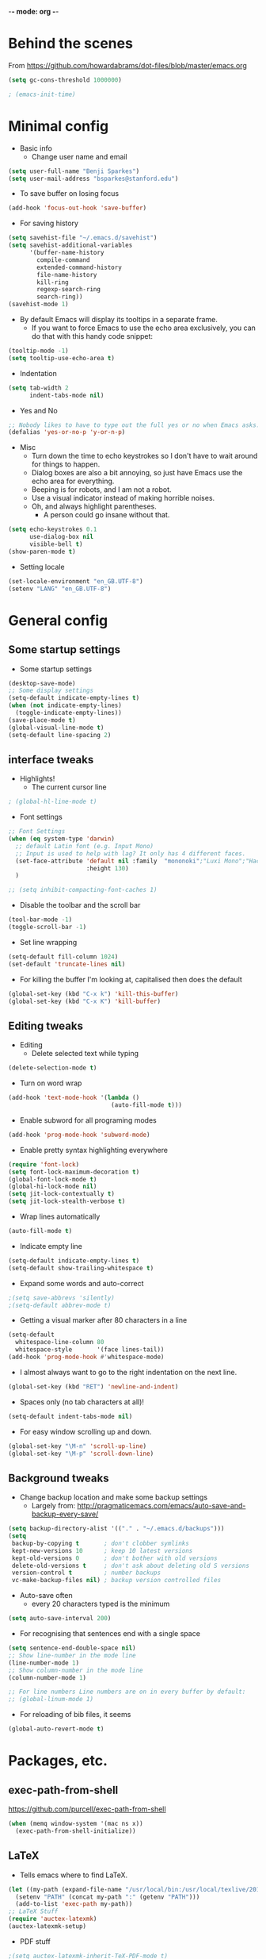 -*- mode: org -*-
#+STARTUP: overview
#+STARTUP: content

* Behind the scenes

From https://github.com/howardabrams/dot-files/blob/master/emacs.org

#+BEGIN_SRC emacs-lisp
(setq gc-cons-threshold 1000000)
#+END_SRC


#+BEGIN_SRC emacs-lisp
; (emacs-init-time)
#+END_SRC


* Minimal config

- Basic info
  - Change user name and email

#+BEGIN_SRC emacs-lisp
(setq user-full-name "Benji Sparkes")
(setq user-mail-address "bsparkes@stanford.edu")
#+END_SRC

- To save buffer on losing focus

#+BEGIN_SRC emacs-lisp
(add-hook 'focus-out-hook 'save-buffer)
#+END_SRC

- For saving history

#+BEGIN_SRC emacs-lisp
(setq savehist-file "~/.emacs.d/savehist")
(setq savehist-additional-variables
      '(buffer-name-history
        compile-command
        extended-command-history
        file-name-history
        kill-ring
        regexp-search-ring
        search-ring))
(savehist-mode 1)
#+END_SRC

- By default Emacs will display its tooltips in a separate frame.
  - If you want to force Emacs to use the echo area exclusively, you can do that with this handy code snippet:

#+BEGIN_SRC emacs-lisp
(tooltip-mode -1)
(setq tooltip-use-echo-area t)
#+END_SRC

- Indentation

#+BEGIN_SRC emacs-lisp
(setq tab-width 2
      indent-tabs-mode nil)
#+END_SRC

- Yes and No

#+BEGIN_SRC emacs-lisp
;; Nobody likes to have to type out the full yes or no when Emacs asks. Which it does often. Make it one character.
(defalias 'yes-or-no-p 'y-or-n-p)
#+END_SRC

- Misc
  - Turn down the time to echo keystrokes so I don't have to wait around for things to happen.
  - Dialog boxes are also a bit annoying, so just have Emacs use the echo area for everything.
  - Beeping is for robots, and I am not a robot.
  - Use a visual indicator instead of making horrible noises.
  - Oh, and always highlight parentheses.
    - A person could go insane without that.

#+BEGIN_SRC emacs-lisp
(setq echo-keystrokes 0.1
      use-dialog-box nil
      visible-bell t)
(show-paren-mode t)
#+END_SRC

- Setting locale

#+BEGIN_SRC emacs-lisp
(set-locale-environment "en_GB.UTF-8")
(setenv "LANG" "en_GB.UTF-8")
#+END_SRC


* General config

** Some startup settings

- Some startup settings

#+BEGIN_SRC emacs-lisp
(desktop-save-mode)
;; Some display settings
(setq-default indicate-empty-lines t)
(when (not indicate-empty-lines)
  (toggle-indicate-empty-lines))
(save-place-mode t)
(global-visual-line-mode t)
(setq-default line-spacing 2)
#+END_SRC
** interface tweaks

- Highlights!
  - The current cursor line

#+BEGIN_SRC emacs-lisp
; (global-hl-line-mode t)
#+END_SRC

- Font settings

#+BEGIN_SRC emacs-lisp
;; Font Settings
(when (eq system-type 'darwin)
  ;; default Latin font (e.g. Input Mono)
  ;; Input is used to help with lag? It only has 4 different faces.
  (set-face-attribute 'default nil :family  "mononoki";"Luxi Mono";"Hack";"IBM Plex Mono";"Input Mono"
                      :height 130)
  )

;; (setq inhibit-compacting-font-caches 1)
#+END_SRC

- Disable the toolbar and the scroll bar

#+BEGIN_SRC emacs-lisp
(tool-bar-mode -1)
(toggle-scroll-bar -1)
#+END_SRC

- Set line wrapping

#+BEGIN_SRC emacs-lisp
(setq-default fill-column 1024)
(set-default 'truncate-lines nil)
#+END_SRC

- For killing the buffer I'm looking at, capitalised then does the default

#+BEGIN_SRC emacs-lisp
(global-set-key (kbd "C-x k") 'kill-this-buffer)
(global-set-key (kbd "C-x K") 'kill-buffer)
#+END_SRC

** Editing tweaks

- Editing
  - Delete selected text while typing

#+BEGIN_SRC emacs-lisp
(delete-selection-mode t)
#+END_SRC

- Turn on word wrap

#+BEGIN_SRC emacs-lisp
(add-hook 'text-mode-hook '(lambda ()
                             (auto-fill-mode t)))
#+END_SRC

- Enable subword for all programing modes

#+BEGIN_SRC emacs-lisp
(add-hook 'prog-mode-hook 'subword-mode)
#+END_SRC

- Enable pretty syntax highlighting everywhere

#+BEGIN_SRC emacs-lisp
(require 'font-lock)
(setq font-lock-maximum-decoration t)
(global-font-lock-mode t)
(global-hi-lock-mode nil)
(setq jit-lock-contextually t)
(setq jit-lock-stealth-verbose t)
#+END_SRC

- Wrap lines automatically

#+BEGIN_SRC emacs-lisp
(auto-fill-mode t)
#+END_SRC

- Indicate empty line

#+BEGIN_SRC emacs-lisp
(setq-default indicate-empty-lines t)
(setq-default show-trailing-whitespace t)
#+END_SRC

- Expand some words and auto-correct

#+BEGIN_SRC emacs-lisp
;(setq save-abbrevs 'silently)
;(setq-default abbrev-mode t)
#+END_SRC

- Getting a visual marker after 80 characters in a line

#+BEGIN_SRC emacs-lisp
(setq-default
  whitespace-line-column 80
  whitespace-style       '(face lines-tail))
(add-hook 'prog-mode-hook #'whitespace-mode)
#+END_SRC

- I almost always want to go to the right indentation on the next line.

#+BEGIN_SRC emacs-lisp
(global-set-key (kbd "RET") 'newline-and-indent)
#+END_SRC

- Spaces only (no tab characters at all)!
#+BEGIN_SRC emacs-lisp
(setq-default indent-tabs-mode nil)
#+END_SRC

- For easy window scrolling up and down.

#+BEGIN_SRC emacs-lisp
(global-set-key "\M-n" 'scroll-up-line)
(global-set-key "\M-p" 'scroll-down-line)
#+END_SRC

** Background tweaks

- Change backup location and make some backup settings
  - Largely from: http://pragmaticemacs.com/emacs/auto-save-and-backup-every-save/

#+BEGIN_SRC emacs-lisp
(setq backup-directory-alist '(("." . "~/.emacs.d/backups")))
(setq
 backup-by-copying t       ; don't clobber symlinks
 kept-new-versions 10      ; keep 10 latest versions
 kept-old-versions 0       ; don't bother with old versions
 delete-old-versions t     ; don't ask about deleting old S versions
 version-control t         ; number backups
 vc-make-backup-files nil) ; backup version controlled files
#+END_SRC

- Auto-save often
  - every 20 characters typed is the minimum

#+BEGIN_SRC emacs-lisp
(setq auto-save-interval 200)
#+END_SRC

- For recognising that sentences end with a single space

#+BEGIN_SRC emacs-lisp
(setq sentence-end-double-space nil)
;; Show line-number in the mode line
(line-number-mode 1)
;; Show column-number in the mode line
(column-number-mode 1)

;; For line numbers Line numbers are on in every buffer by default:
;; (global-linum-mode 1)
#+END_SRC

- For reloading of bib files, it seems

#+BEGIN_SRC emacs-lisp
(global-auto-revert-mode t)
#+END_SRC

* Packages, etc.

** exec-path-from-shell

https://github.com/purcell/exec-path-from-shell

#+BEGIN_SRC emacs-lisp
(when (memq window-system '(mac ns x))
  (exec-path-from-shell-initialize))
#+END_SRC

** LaTeX

- Tells emacs where to find LaTeX.
#+BEGIN_SRC emacs-lisp
(let ((my-path (expand-file-name "/usr/local/bin:/usr/local/texlive/2017/bin/x86_64-darwin")))
  (setenv "PATH" (concat my-path ":" (getenv "PATH")))
  (add-to-list 'exec-path my-path))
;; LaTeX Stuff
(require 'auctex-latexmk)
(auctex-latexmk-setup)
#+END_SRC

- PDF stuff
#+BEGIN_SRC emacs-lisp
;(setq auctex-latexmk-inherit-TeX-PDF-mode t)
;; Only works with auctex loaded?
(load "auctex.el" nil t t)
;; (require 'tex-site)
#+END_SRC

- Use PDF mode by default

#+BEGIN_SRC emacs-lisp
(setq-default TeX-PDF-mode t)
;; Make emacs aware of multi-file projects
(setq-default TeX-master t)
(setq TeX-auto-save t)
(setq TeX-parse-self t)
(setq TeX-save-query nil)
(defvar latex-enable-folding t)
(add-hook 'LaTeX-mode-hook 'visual-line-mode)
(add-hook 'LaTeX-mode-hook 'LaTeX-math-mode)
(add-hook 'LaTeX-mode-hook 'turn-on-reftex)   ; with AUCTeX LaTeX mode
;; (add-hook 'latex-mode-hook 'turn-on-reftex)   ; with Emacs latex mode
#+END_SRC

- Word count

#+BEGIN_SRC emacs-lisp
(defun latex-word-count ()
  (interactive)
  (shell-command (concat "texcount "
                         ;; "uncomment then options go here, such as "
                         "-unicode "
                         "-inc "
                         (shell-quote-argument buffer-file-name)))
  ;;Now the buffer file name is sent correctly to the shell,
  ;;regardless of platform
  )
#+END_SRC

- ReFtex from https://piotrkazmierczak.com/2010/emacs-as-the-ultimate-latex-editor/

#+BEGIN_SRC emacs-lisp
(setq reftex-plug-into-AUCTeX t)
;; Only change sectioning colour
(setq font-latex-fontify-sectioning 'color)
;; Exclude bold/italic from keywords
;; (setq font-latex-deactivated-keyword-classes '("italic-command" "bold-command" "italic-declaration" "bold-declaration"))
;; TeX-electric-math
;; (add-hook 'plain-TeX-mode-hook
;;           (lambda () (set (make-variable-buffer-local 'TeX-electric-math)
;;                           (cons "$" "$"))))
;; (add-hook 'LaTeX-mode-hook
;;           (lambda () (set (make-variable-buffer-local 'TeX-electric-math)
;;                           (cons "\\(" "\\)"))))
;; LaTeX-electric-left-right-brace
;; (setq LaTeX-electric-left-right-brace t)
(setq TeX-electric-sub-and-superscript t)
#+END_SRC

#+BEGIN_SRC emacs-lisp
(setq TeX-source-correlate-method 'synctex)
(add-hook 'LaTeX-mode-hook 'TeX-source-correlate-mode)
#+END_SRC

- use Skim as default pdf viewer
  - Skim's displayline is used for forward search (from .tex to .pdf)
  - option -b highlights the current line; option -g opens Skim in the background
    - For this to work, it seems one needs no spaces in the file name

#+BEGIN_SRC emacs-lisp
(setq TeX-view-program-list
      '(("PDF Viewer" "/Applications/Skim.app/Contents/SharedSupport/displayline -b -g %n %o %b")))
(setq TeX-view-program-selection '((output-pdf "PDF Viewer")))
#+END_SRC

- Minted

#+BEGIN_SRC emacs-lisp
(setq org-latex-listings 'minted)
#+END_SRC

-  Minted options

#+BEGIN_SRC emacs-lisp
(setq-default org-export-latex-minted-options
              '(("frame" "lines")
                ("fontsize" "\\scriptsize")
                ("linenos" "")))
#+END_SRC

** Helm

#+BEGIN_SRC emacs-lisp
;; (require 'helm-config)
(use-package helm
  :diminish helm-mode
  :init
  (progn
    (require 'helm-config)
    (setq helm-candidate-number-limit 100)
    ;; From https://gist.github.com/antifuchs/9238468
    (setq helm-idle-delay 0.01 ; update fast sources immediately (doesn't).
          helm-input-idle-delay 0.01    ; this actually updates things
                                        ; reeeelatively quickly.
          ;; helm-yas-display-key-on-candidate t
          ;; helm-quick-update t
          ;; helm-M-x-requires-pattern nil
          helm-ff-skip-boring-files t
          )
    (helm-mode))
  :bind (("C-c h" . helm-mini)
         ("C-h a" . helm-apropos)
         ("C-x C-b" . helm-buffers-list)
         ("C-x b" . helm-buffers-list)
         ("M-y" . helm-show-kill-ring)
         ("M-x" . helm-M-x)
         ("C-x c o" . helm-occur)
         ("C-x c s" . helm-swoop)
         ("C-x c y" . helm-yas-complete)
         ("C-x c Y" . helm-yas-create-snippet-on-region)
         ("C-x c b" . my/helm-do-grep-book-notes)
         ("C-x c SPC" . helm-all-mark-rings)
         ;; ("C-c h" .  helm-command-prefix)
         ("C-x C-f" . helm-find-files)
         ))
(setq helm-M-x-fuzzy-match t) ;; optional fuzzy matching for helm-M-x

#+END_SRC

** Company

#+BEGIN_SRC emacs-lisp

(add-hook 'after-init-hook 'global-company-mode)
(company-auctex-init)
#+END_SRC

- global activation of the unicode symbol completion

#+BEGIN_SRC emacs-lisp
(add-to-list 'company-backends 'company-math-symbols-unicode)
(add-to-list 'company-backends '(company-capf
                                 :with company-dabbrev))
#+END_SRC

- And with helm

#+BEGIN_SRC emacs-lisp
(eval-after-load 'company
  '(progn
     (define-key company-mode-map (kbd "C-:") 'helm-company)
     (define-key company-active-map (kbd "C-:") 'helm-company)))
#+END_SRC

- Company quickhelp
  - https://github.com/expez/company-quickhelp

#+BEGIN_SRC emacs-lisp
(company-quickhelp-mode 1)
#+END_SRC

** Tabbar

- Kill the tabbar

#+BEGIN_SRC emacs-lisp
;; (tabbar-mode 0)
#+END_SRC

#+BEGIN_SRC emacs-lisp
(require 'tabbar)
(tabbar-mode 1)
(setq tabbar-use-images nil)
#+END_SRC

** which-key

- This is super useful
  Shows command completions

#+BEGIN_SRC emacs-lisp
(which-key-mode)
(which-key-setup-minibuffer)
;; (setq which-key-popup-type 'minibuffer)
(setq which-key-idle-delay 0.1)
(setq which-key-max-display-columns nil)
#+END_SRC

** Rainbow delimiters

#+BEGIN_SRC emacs-lisp
(add-hook 'prog-mode-hook 'rainbow-delimiters-mode)
#+END_SRC

** Deft

#+BEGIN_SRC emacs-lisp
(require 'deft)
(setq deft-extensions '("txt" "tex" "org"))
(setq deft-directory "~/Dropbox/Docs/")
(setq deft-recursive t)
(setq deft-use-filename-as-title t)
(setq deft-use-filter-string-for-filename t)
(global-set-key (kbd "C-x C-g") 'deft-find-file)
#+END_SRC

** Browse kill ring

#+BEGIN_SRC emacs-lisp
(require 'browse-kill-ring)
#+END_SRC

#+BEGIN_SRC emacs-lisp
;; For a more compact mode line
;; (use-package smart-mode-line) ; need to fix.
#+END_SRC

** Org mode

Activate org-mode

#+BEGIN_SRC emacs-lisp
(require 'org)
#+END_SRC

#+BEGIN_SRC emacs-lisp
;; Aggressive indent everywhere
(global-aggressive-indent-mode 1)
#+END_SRC

#+BEGIN_SRC emacs-lisp
(use-package wrap-region
  :ensure t
  :config
  ;; (wrap-region-global-mode t)
  (wrap-region-add-wrappers
   '(;; ("(" ")")
     ;; ("[" "]")
     ;; ("{" "}")
     ;; ("<" ">")
     ;; ("'" "'")
     ;; ("\"" "\"")
     ("`" "'"       "q")
     ("``" "''"     "Q")
     ("*" "*"       "b"    org-mode)             ; bolden
     ("*" "*"       "*"    org-mode)             ; bolden
     ("/" "/"       "i"    org-mode)             ; italics
     ("/" "/"       "/"    org-mode)             ; italics
     ("~" "~"       "c"    org-mode)             ; code
     ("~" "~"       "~"    org-mode)             ; code
     ("=" "="       "v"    org-mode)             ; verbatim
     ("=" "="       "="    org-mode)             ; verbatim
     ("@" "@"       "@"    org-mode)             ; ref
     ("$" "$"       "$"    org-mode)             ; TeX Math
     ("\\(" "\\)"   "m"    org-mode)             ; LaTeX Math
     ("\\[" "\\]"   "d"    org-mode)             ; LaTeX Diplay-math
     ("`" "'"   "c"       lisp-mode)             ; code
     ))
  :diminish wrap-region-mode)
#+END_SRC

*** Background Org Stuff

- Setting a custom org font

#+BEGIN_SRC emacs-lisp
;(add-hook 'org-mode-hook
;          (lambda () (face-remap-add-relative 'default :family "Input Mono")))
#+END_SRC

- LaTeX size in org

#+BEGIN_SRC emacs-lisp
(setq org-format-latex-options
      '(:foreground default
                    :background default
                    :scale 1
                    :html-foreground "Black"
                    :html-background "Transparent"
                    :html-scale 1.0
                    :matchers ("begin" "$1" "$$" "\\(" "\\[")))
#+END_SRC

- Prevent demoting heading also shifting text inside sections

#+BEGIN_SRC emacs-lisp
(setq org-adapt-indentation nil)
#+END_SRC

- Adding fontlock for @nums@ page references

#+BEGIN_SRC emacs-lisp
(font-lock-add-keywords
 'org-mode
 '(("\\(@[0-9]*[-]*[0-9]*@\\)" 1 font-lock-comment-face t)))
#+END_SRC

- http://orgmode.org/guide/Activation.html#Activation
  - The following lines are always needed.

- Some org-mode keybindings

#+BEGIN_SRC emacs-lisp
(global-set-key "\C-cl" 'org-store-link)
(global-set-key "\C-ca" 'org-agenda)
(global-set-key "\C-cc" 'org-capture)
(global-set-key "\C-cb" 'org-iswitchb)
#+END_SRC

#+BEGIN_SRC emacs-lisp
(add-to-list 'auto-mode-alist '("\\.org\\'" . org-mode))
#+END_SRC

- Including all org files from a directory into the agenda
  - Note, multiple directories can be added, like:
    - ; (setq org-agenda-files (quote ("~/agenda/work" "~/agenda/todo")))

#+BEGIN_SRC emacs-lisp
(setq org-agenda-files (file-expand-wildcards "/Users/sparkes/Dropbox/Docs/Org/*.org"))
#+END_SRC

*** Agenda

#+BEGIN_SRC emacs-lisp
   (setq-default org-todo-keywords '((sequence
                        "TODO(t)"
                        "FIXME(f)"
                        "IN-PROGRESS(p)"
                        "NEXT(n)"
                        "WAITING(w)"
                        "DONE(d)"
                        "CANCELLED(c)")))
#+END_SRC

- Auto add time and closing note to done
  - I don't seem to be using the closing note at the moment, though

#+BEGIN_SRC emacs-lisp
(setq org-log-done 'time)
(setq org-log-done 'note)
#+END_SRC

- Org capture

#+BEGIN_SRC emacs-lisp
(setq  org-directory "/Users/sparkes/Dropbox/Docs/Org")
(setq org-default-notes-file (concat org-directory "/OrgCapture.org"))
#+END_SRC

- Fontify code in code blocks

#+BEGIN_SRC emacs-lisp
(setq org-src-fontify-natively t)
#+END_SRC

- Header size

#+BEGIN_SRC emacs-lisp
(defun my/org-mode-hook ()
;  "Stop the org-level headers from increasing in height relative to the other text."
;  (dolist (face '(org-level-1
;                  org-level-2
;                  org-level-3
;                  org-level-4
;                  org-level-5))
;    (set-face-attribute face nil :weight 'semi-bold :height 1.0))
)

(add-hook 'org-mode-hook 'my/org-mode-hook)
#+END_SRC

Adding some kind of timeline thing

#+BEGIN_SRC emacs-lisp
(add-hook 'org-load-hook
  (lambda ()
    (setq org-agenda-custom-commands
   '(("L" "my view"
      ((todo
        "TODO"
        ((org-agenda-overriding-header "=== TODO tasks without scheduled date ===")
         (org-agenda-skip-function '(org-agenda-skip-entry-if 'scheduled))
         (org-agenda-prefix-format '((todo . " %1c ")))))
       (agenda
        ""
        ((org-agenda-overriding-header "=== Scheduled tasks ===")
         (org-agenda-span 22)
         (org-agenda-prefix-format '((agenda . " %1c %?-12t% s")))))))))))
#+END_SRC

*** Babel

- Babel languages
#+BEGIN_SRC emacs-lisp
        (org-babel-do-load-languages
         'org-babel-load-languages
         '(
           (awk)
           (C)
           (calc)
           (clojure)
           (dot . t)
           (emacs-lisp . t)
           (gnuplot)
           (haskell)
           (io)
           (java)
           (js . t)
           (latex . t)
           (lisp . t)
           (matlab)
           (org . t)
           (perl)
           (picolisp)
           (plantuml)
           (python . t)
           (R . t)
           (ref)
           (ruby . t)
           (scheme)
           (sh)
           (shell)
           (shen)
           (sqlite)
           ))
#+END_SRC



#+BEGIN_SRC emacs-lisp
;; https://github.com/Fuco1/smartparens
(require 'smartparens-config)
(require 'smartparens-latex)
(smartparens-global-mode t)
(sp-with-modes
    '(tex-mode plain-tex-mode latex-mode LaTeX-mode org-mode)

  (sp-local-pair "\\(" "\\)"
                 :unless '(sp-point-before-word-p
                           sp-point-before-same-p
                           sp-latex-point-after-backslash)
                 :trigger-wrap "$"
                 :trigger "$")

  (sp-local-pair "\\[" "\\]"
                 :unless '(sp-point-before-word-p
                           sp-point-before-same-p
                           sp-latex-point-after-backslash)))
#+END_SRC

** Magit

#+BEGIN_SRC emacs-lisp
(global-set-key (kbd "C-x g") 'magit-status)
#+END_SRC

** Themes

#+BEGIN_SRC emacs-lisp
;; (load-theme 'monokai t)
;; (load-theme 'sanityinc-tomorrow-eighties t)

;; to get rid of buffer-face on shift click
(define-key global-map (kbd "<S-down-mouse-1>") 'mouse-save-then-kill)
;; to set right click to a menu bar instead of yanking
(global-set-key [mouse-2] 'mouse-popup-menubar-stuff)

;; Solves pointer problems?
; (if (daemonp)
;    (add-hook 'after-make-frame-functions
;              (lambda (frame)
;                (with-selected-frame frame
;                  (load-theme  'leuven t))))
;  (load-theme  'leuven t))

(load-theme 'leuven t)
;(load-theme 'qsimpleq t)

;(load-theme 'material-light t)
; (load-theme 'zenburn t)
;(load-theme 'doom-one-light t)
;(doom-themes-org-config)

;; For loading themes
;; (defadvice load-theme (before theme-dont-propagate activate)
;;   (mapc #'disable-theme custom-enabled-themes))
#+END_SRC

** Javascript

#+BEGIN_SRC emacs-lisp
(require 'js2-mode)
(add-to-list 'auto-mode-alist '("\\.js\\'" . js2-mode))

;; Better imenu
(add-hook 'js2-mode-hook #'js2-imenu-extras-mode)

(require 'js2-refactor)
(require 'xref-js2)

(add-hook 'js2-mode-hook #'js2-refactor-mode)
(js2r-add-keybindings-with-prefix "C-c C-r")
(define-key js2-mode-map (kbd "C-k") #'js2r-kill)

;; js-mode (which js2 is based on) binds "M-." which conflicts with xref, so
;; unbind it.
(define-key js-mode-map (kbd "M-.") nil)

(add-hook 'js2-mode-hook (lambda ()
                           (add-hook 'xref-backend-functions #'xref-js2-xref-backend nil t)))

(define-key js2-mode-map (kbd "C-k") #'js2r-kill)

;; setting the amount of syntax highligting
(setq js2-highlight-level 3)
#+END_SRC

** Tern

#+BEGIN_SRC emacs-lisp
;; (require 'company-mode)
(require 'company-tern)

(add-to-list 'company-backends 'company-tern)
(add-hook 'js2-mode-hook (lambda ()
                           (tern-mode)
                           (company-mode)))
#+END_SRC

#+BEGIN_SRC emacs-lisp
;; Disable completion keybindings, as we use xref-js2 instead
(define-key tern-mode-keymap (kbd "M-.") nil)
(define-key tern-mode-keymap (kbd "M-,") nil)
#+END_SRC

** Python

#+BEGIN_SRC emacs-lisp
; (elpy-enable)
(require 'python-mode)

(require 'py-autopep8)
(add-hook 'python-mode-hook 'py-autopep8-enable-on-save)

;(defun my/python-mode-hook ()
;  (add-to-list 'company-backends 'company-jedi))
;
;(add-hook 'python-mode-hook 'my/python-mode-hook)
#+END_SRC

** Line numbers

#+BEGIN_SRC emacs-lisp
;; Better line numbers
(use-package nlinum
  :config
  (progn
    ;; (setq nlinum-format " %d ") ; 1 space padding on each side of line number
    ;(setq nlinum-highlight-current-line t)
    ;; (global-nlinum-mode 1)

    ;; (defun modi/turn-on-nlinum ()
    ;;   "Turn on nlinum mode in specific modes."
    ;;   (interactive)
    ;;   (if modi/linum-mode-enable-global
    ;;       (progn
    ;;         (dolist (hook modi/linum-mode-hooks)
    ;;           (remove-hook hook #'nlinum-mode))
    ;;         (global-nlinum-mode 1))
    ;;     (progn
    ;;       (when global-linum-mode
    ;;         (global-nlinum-mode -1))
    ;;       (dolist (hook modi/linum-mode-hooks)
    ;;         (add-hook hook #'nlinum-mode)))))

    ;; (defun modi/turn-off-nlinum ()
    ;;   "Unhook nlinum mode from various major modes."
    ;;   (interactive)
    ;;   (global-nlinum-mode -1)
    ;;   (dolist (hook modi/linum-mode-hooks).
    ;;     (remove-hook hook #'nlinum-mode)))
    ))
(add-hook 'LaTeX-mode-hook 'nlinum-mode)
(add-hook 'latex-mode-hook 'nlinum-mode)
(add-hook 'js-mode-hook 'nlinum-mode)
#+END_SRC

** Multiple cursors

#+BEGIN_SRC emacs-lisp
;; For multiple cursors
(use-package multiple-cursors
    	:ensure t)
(global-set-key (kbd "C->") 'mc/mark-next-like-this)
(global-set-key (kbd "C-<") 'mc/mark-previous-like-this)
(global-set-key (kbd "M-<M-down-mouse-1>") 'mc/add-cursor-on-click)
#+END_SRC

** Undo tree

#+BEGIN_SRC emacs-lisp
(use-package undo-tree
    :ensure t
    :init
(global-undo-tree-mode))
#+END_SRC

** ispell

- For spell checking
#+BEGIN_SRC emacs-lisp
(setq ispell-program-name "aspell") ; could be ispell as well, depending on your preferences
(setq ispell-dictionary "british") ; this can obviously be set to any language your spell-checking program supports
; (add-hook 'LaTeX-mode-hook 'flyspell-mode)
; (add-hook 'LaTeX-mode-hook 'flyspell-buffer)
; (add-hook 'org-mode-hook 'flyspell-mode)
; (add-hook 'org-mode-hook 'flyspell-buffer)
(add-hook 'org-mode-hook 'LaTeX-math-mode)
#+END_SRC

** PDF Tools

#+BEGIN_SRC emacs-lisp
; (pdf-tools-install)
#+END_SRC

** Ido

#+BEGIN_SRC emacs-lisp
(require 'ido)
(ido-mode 1)
(setq ido-everywhere t
      ido-enable-flex-matching t
      ido-ignore-buffers '("\\` " "*Messages*" "*Completions*" "*Buffer List*"
                           "*scratch*" "*Help*" "*Backtrace*"))
#+END_SRC

- And for https://github.com/DarwinAwardWinner/ido-completing-read-plus

#+BEGIN_SRC emacs-lisp
(require 'ido-completing-read+)
(ido-ubiquitous-mode 1)
#+END_SRC

- And for making sure everything behaves well.

#+BEGIN_SRC emacs-lisp
(setq magit-completing-read-function 'magit-ido-completing-read)
#+END_SRC

** Better buffer management

#+BEGIN_SRC emacs-lisp
(global-set-key (kbd "C-x C-b") 'ibuffer)
#+END_SRC
** Fix-word

#+BEGIN_SRC emacs-lisp
(require 'fix-word)

(global-set-key (kbd "M-u") #'fix-word-upcase)
(global-set-key (kbd "M-l") #'fix-word-downcase)
(global-set-key (kbd "M-c") #'fix-word-capitalize)
#+END_SRC

** Highlight Indentation

- To highlight indentations
  - Options are fill, column, and character
  - There's no way to get indentation on empty lines as of now

#+BEGIN_SRC emacs-lisp
(add-hook 'prog-mode-hook 'highlight-indent-guides-mode)
(setq highlight-indent-guides-method 'character)
#+END_SRC

